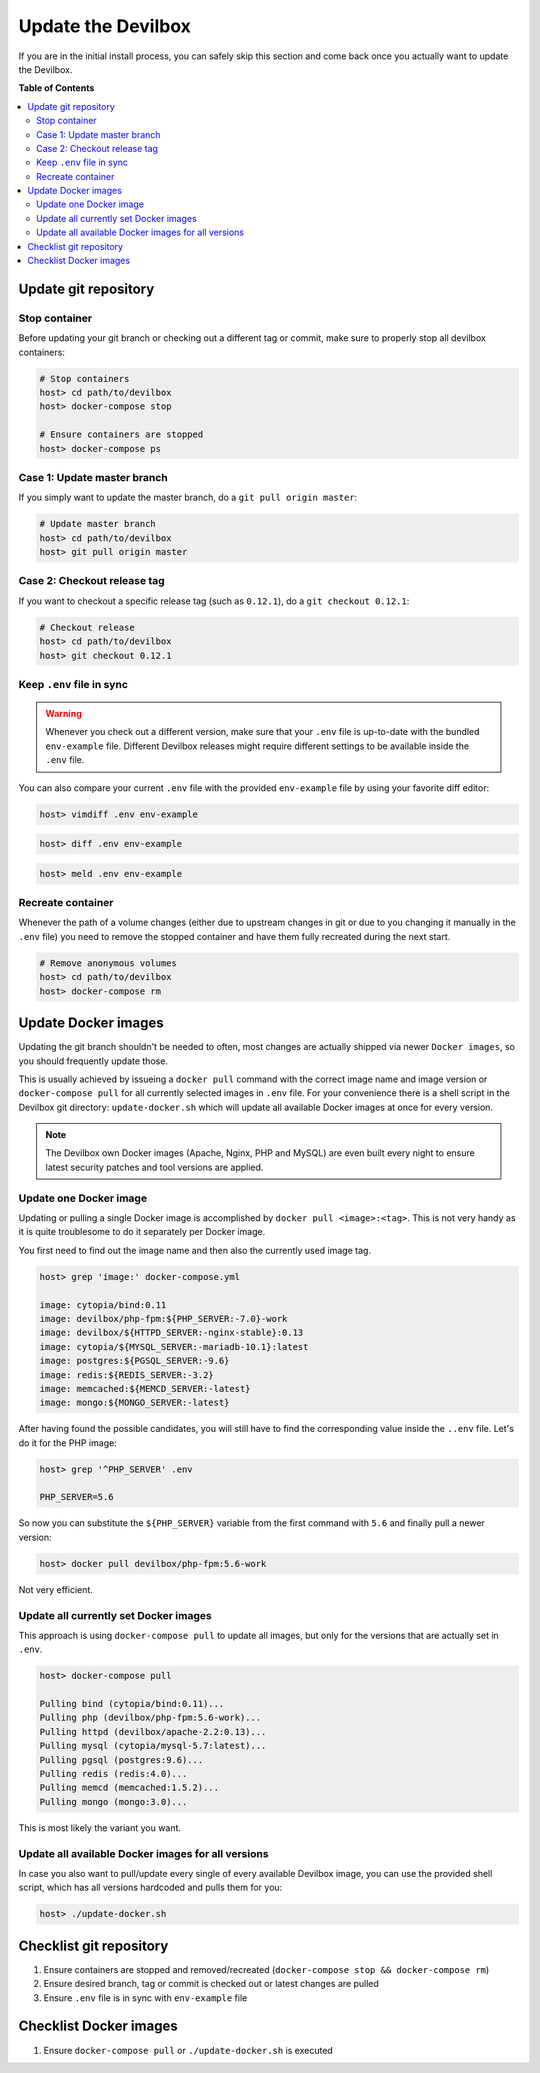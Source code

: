 .. _getting_started_update_the_devilbox:

*******************
Update the Devilbox
*******************

If you are in the initial install process, you can safely skip this section and come back once
you actually want to update the Devilbox.


**Table of Contents**

.. contents:: :local:


Update git repository
=====================

Stop container
--------------

Before updating your git branch or checking out a different tag or commit, make sure to properly
stop all devilbox containers:

.. code-block:: bash

   # Stop containers
   host> cd path/to/devilbox
   host> docker-compose stop

   # Ensure containers are stopped
   host> docker-compose ps

Case 1: Update master branch
----------------------------

If you simply want to update the master branch, do a ``git pull origin master``:

.. code-block:: bash

   # Update master branch
   host> cd path/to/devilbox
   host> git pull origin master


Case 2: Checkout release tag
----------------------------

If you want to checkout a specific release tag (such as ``0.12.1``), do a ``git checkout 0.12.1``:

.. code-block:: bash

   # Checkout release
   host> cd path/to/devilbox
   host> git checkout 0.12.1



Keep ``.env`` file in sync
--------------------------

.. warning::
      Whenever you check out a different version, make sure that your ``.env`` file is up-to-date
      with the bundled ``env-example`` file. Different Devilbox releases might require different
      settings to be available inside the ``.env`` file.

You can also compare your current ``.env`` file with the provided ``env-example`` file by using
your favorite diff editor:

.. code-block:: bash

   host> vimdiff .env env-example

.. code-block:: bash

   host> diff .env env-example

.. code-block:: bash

   host> meld .env env-example


Recreate container
------------------

Whenever the path of a volume changes (either due to upstream changes in git or due to you changing
it manually in the ``.env`` file) you need to remove the stopped container and have them fully
recreated during the next start.

.. code-block:: bash

   # Remove anonymous volumes
   host> cd path/to/devilbox
   host> docker-compose rm

.. seealso::
   :ref:`remove_stopped_container`


.. _getting_started_update_the_docker_images:

Update Docker images
====================

Updating the git branch shouldn't be needed to often, most changes are actually shipped via newer
``Docker images``, so you should frequently update those.

This is usually achieved by issueing a ``docker pull`` command with the correct image name and image
version or ``docker-compose pull`` for all currently selected images in ``.env`` file.
For your convenience there is a shell script in the Devilbox git directory: ``update-docker.sh``
which will update all available Docker images at once for every version.

.. note::

     The Devilbox own Docker images (Apache, Nginx, PHP and MySQL) are even built every night to ensure
     latest security patches and tool versions are applied.


Update one Docker image
-----------------------

Updating or pulling a single Docker image is accomplished by ``docker pull <image>:<tag>``.
This is not very handy as it is quite troublesome to do it separately per Docker image.

You first need to find out the image name and then also the currently used image tag.

.. code-block:: bash

   host> grep 'image:' docker-compose.yml

   image: cytopia/bind:0.11
   image: devilbox/php-fpm:${PHP_SERVER:-7.0}-work
   image: devilbox/${HTTPD_SERVER:-nginx-stable}:0.13
   image: cytopia/${MYSQL_SERVER:-mariadb-10.1}:latest
   image: postgres:${PGSQL_SERVER:-9.6}
   image: redis:${REDIS_SERVER:-3.2}
   image: memcached:${MEMCD_SERVER:-latest}
   image: mongo:${MONGO_SERVER:-latest}

After having found the possible candidates, you will still have to find the corresponding value
inside the ``..env`` file. Let's do it for the PHP image:

.. code-block:: bash

   host> grep '^PHP_SERVER' .env

   PHP_SERVER=5.6

So now you can substitute the ``${PHP_SERVER}`` variable from the first command with ``5.6`` and
finally pull a newer version:

.. code-block:: bash

   host> docker pull devilbox/php-fpm:5.6-work

Not very efficient.


Update all currently set Docker images
--------------------------------------

This approach is using ``docker-compose pull`` to update all images, but only for the versions
that are actually set in ``.env``.

.. code-block:: bash

   host> docker-compose pull

   Pulling bind (cytopia/bind:0.11)...
   Pulling php (devilbox/php-fpm:5.6-work)...
   Pulling httpd (devilbox/apache-2.2:0.13)...
   Pulling mysql (cytopia/mysql-5.7:latest)...
   Pulling pgsql (postgres:9.6)...
   Pulling redis (redis:4.0)...
   Pulling memcd (memcached:1.5.2)...
   Pulling mongo (mongo:3.0)...

This is most likely the variant you want.


Update all available Docker images for all versions
---------------------------------------------------

In case you also want to pull/update every single of every available Devilbox image, you can
use the provided shell script, which has all versions hardcoded and pulls them for you:

.. code-block:: bash

   host> ./update-docker.sh


Checklist git repository
========================

1. Ensure containers are stopped and removed/recreated (``docker-compose stop && docker-compose rm``)
2. Ensure desired branch, tag or commit is checked out or latest changes are pulled
3. Ensure ``.env`` file is in sync with ``env-example`` file


Checklist Docker images
=======================

1. Ensure ``docker-compose pull`` or ``./update-docker.sh`` is executed
